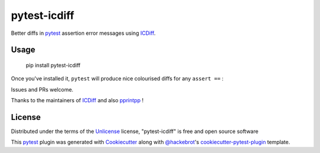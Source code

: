 =============
pytest-icdiff
=============

.. image:: https://img.shields.io/pypi/v/pytest-icdiff.svg
    :target: https://pypi.org/project/pytest-icdiff
    :alt: PyPI version

.. image:: https://img.shields.io/conda/vn/conda-forge/pytest-icdiff.svg
    :target: https://anaconda.org/conda-forge/pytest-icdiff
    :alt: conda-forge version

.. image:: https://img.shields.io/pypi/pyversions/pytest-icdiff.svg
    :target: https://pypi.org/project/pytest-icdiff
    :alt: Python versions

Better diffs in `pytest`_ assertion error messages using  `ICDiff`_.

Usage
-----

    pip install pytest-icdiff

Once you've installed it, ``pytest`` will produce nice colourised diffs for any ``assert ==`` :

.. image:: https://raw.githubusercontent.com/hjwp/pytest-icdiff/main/example_output.png?raw=true
   :alt: example colourised diff

Issues and PRs welcome.

Thanks to the maintainers of `ICDiff`_ and also `pprintpp`_ !

License
-------

Distributed under the terms of the `Unlicense`_ license, "pytest-icdiff" is free and open source software

This `pytest`_ plugin was generated with `Cookiecutter`_ along with `@hackebrot`_'s `cookiecutter-pytest-plugin`_ template.


.. _`Cookiecutter`: https://github.com/audreyr/cookiecutter
.. _`@hackebrot`: https://github.com/hackebrot
.. _`cookiecutter-pytest-plugin`: https://github.com/pytest-dev/cookiecutter-pytest-plugin
.. _`pytest`: https://github.com/pytest-dev/pytest
.. _`Unlicense`: http://unlicense.org
.. _`icdiff`: https://www.jefftk.com/icdiff
.. _`pprintpp`: https://github.com/wolever/pprintpp

